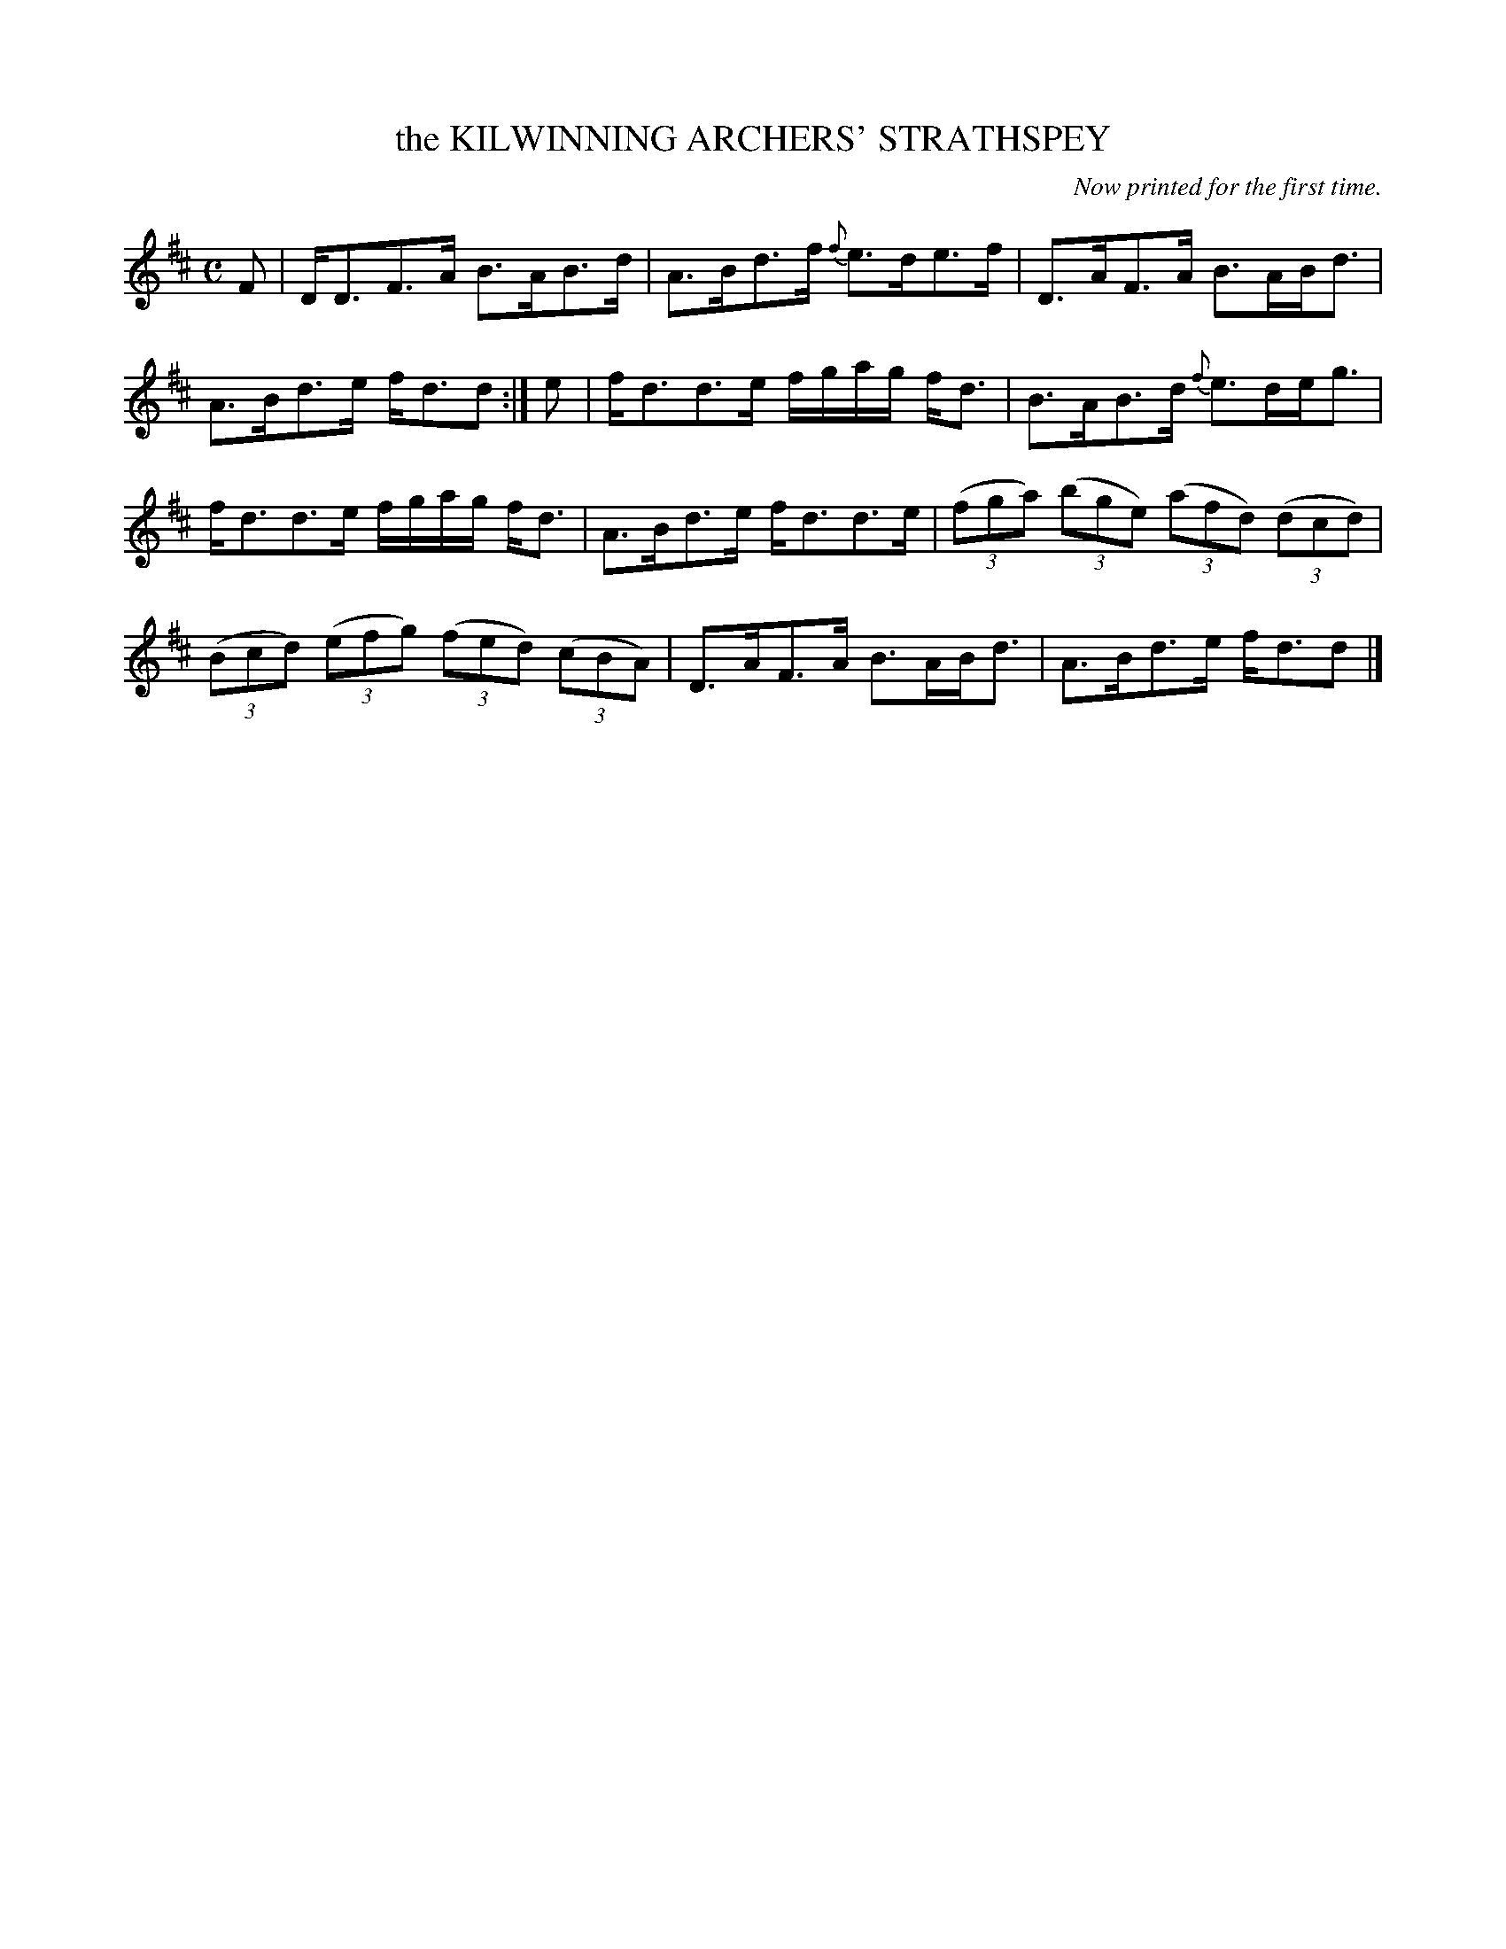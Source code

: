 X: 10493
T: the KILWINNING ARCHERS' STRATHSPEY
O: Now printed for the first time.
R: Strathspey.
%R: strathspey
B: W. Hamilton "Universal Tune-Book" Vol. 1 Glasgow 1844 p.49 #3
S: http://imslp.org/wiki/Hamilton's_Universal_Tune-Book_(Various)
Z: 2016 John Chambers <jc:trillian.mit.edu>
M: C
L: 1/8
K: D
%%slurgraces yes
%%graceslurs yes
% - - - - - - - - - - - - - - - - - - - - - - - - -
F |\
D<DF>A B>AB>d | A>Bd>f {f}e>de>f |\
D>AF>A B>AB<d | A>Bd>e f<dd :| e |\
f<dd>e f/g/a/g/ f<d | B>AB>d {f}e>de<g |
f<dd>e f/g/a/g/ f<d | A>Bd>e f<dd>e |\
(3(fga) (3(bge) (3(afd) (3(dcd) | (3(Bcd) (3(efg) (3(fed) (3(cBA) |\
D>AF>A B>AB<d | A>Bd>e f<dd |]
% - - - - - - - - - - - - - - - - - - - - - - - - -
